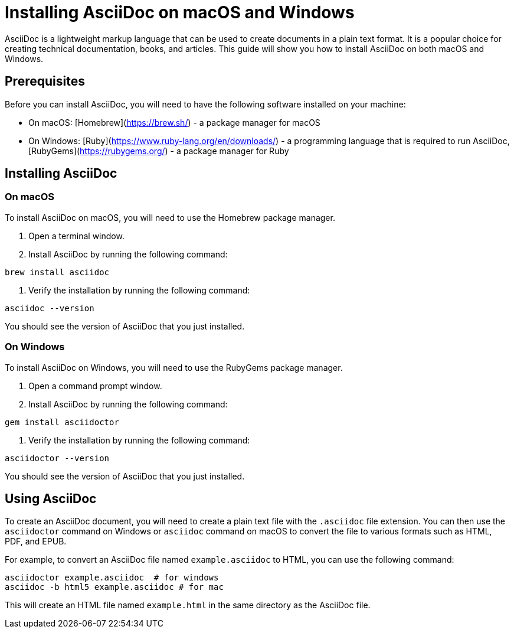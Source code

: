 = Installing AsciiDoc on macOS and Windows

AsciiDoc is a lightweight markup language that can be used to create documents in a plain text format. It is a popular choice for creating technical documentation, books, and articles. This guide will show you how to install AsciiDoc on both macOS and Windows.

== Prerequisites

Before you can install AsciiDoc, you will need to have the following software installed on your machine:

* On macOS: [Homebrew](https://brew.sh/) - a package manager for macOS
* On Windows: [Ruby](https://www.ruby-lang.org/en/downloads/) - a programming language that is required to run AsciiDoc, [RubyGems](https://rubygems.org/) - a package manager for Ruby

== Installing AsciiDoc

=== On macOS

To install AsciiDoc on macOS, you will need to use the Homebrew package manager.

1. Open a terminal window.
2. Install AsciiDoc by running the following command:

[source,bash]
----
brew install asciidoc
----

3. Verify the installation by running the following command:

[source,bash]
----
asciidoc --version
----

You should see the version of AsciiDoc that you just installed.

=== On Windows

To install AsciiDoc on Windows, you will need to use the RubyGems package manager.

1. Open a command prompt window.
2. Install AsciiDoc by running the following command:

[source,bash]
----
gem install asciidoctor
----

3. Verify the installation by running the following command:

[source,bash]
----
asciidoctor --version
----

You should see the version of AsciiDoc that you just installed.

== Using AsciiDoc

To create an AsciiDoc document, you will need to create a plain text file with the `.asciidoc` file extension. You can then use the `asciidoctor` command on Windows or `asciidoc` command on macOS to convert the file to various formats such as HTML, PDF, and EPUB.

For example, to convert an AsciiDoc file named `example.asciidoc` to HTML, you can use the following command:

[source,bash]
----
asciidoctor example.asciidoc  # for windows
asciidoc -b html5 example.asciidoc # for mac
----

This will create an HTML file named `example.html` in the same directory as the AsciiDoc file.


